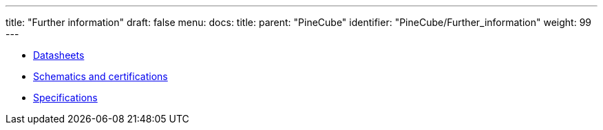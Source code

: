 ---
title: "Further information"
draft: false
menu:
  docs:
    title:
    parent: "PineCube"
    identifier: "PineCube/Further_information"
    weight: 99
---

* link:Datasheets[]
* link:Schematics_and_certifications[Schematics and certifications]
* link:Specifications[]
